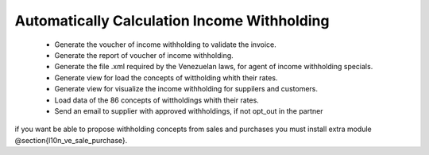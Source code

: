 Automatically Calculation Income Withholding
============================================


 - Generate the voucher of income withholding to validate the invoice.
 - Generate the report of voucher of income withholding.
 - Generate the file .xml required by the Venezuelan laws, for agent of income
   withholding specials.
 - Generate view for load the concepts of wittholding whith their rates.
 - Generate view for visualize the income withholding for suppilers and
   customers.
 - Load data of the 86 concepts of wittholdings whith their rates.
 - Send an email to supplier with approved withholdings, if not opt_out in the
   partner

if you want be able to propose withholding concepts from sales and purchases
you must install extra module @section{l10n_ve_sale_purchase}.
